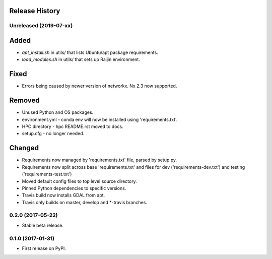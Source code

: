 .. :changelog:

Release History
---------------
Unreleased (2019-07-xx)
+++++++++++++++++++++++
Added
-----
* `apt_install.sh` in utils/ that lists Ubuntu/apt package requirements.
* `load_modules.sh` in utils/ that sets up Raijin environment.

Fixed
-----
* Errors being caused by newer version of networkx. Nx 2.3 now supported.

Removed
-------
* Unused Python and OS packages.
* environment.yml - conda env will now be installed using 'requirements.txt'.
* HPC directory - hpc README.rst moved to docs.
* setup.cfg - no longer needed.

Changed
-------
* Requirements now managed by 'requirements.txt' file, parsed by setup.py.
* Requirements now split across base 'requirements.txt' and files for dev 
  ('requirements-dev.txt') and testing ('requirements-test.txt')
* Moved default config files to top level source directory.
* Pinned Python dependencies to specific versions.
* Travis build now installs GDAL from apt.
* Travis only builds on master, develop and \*-travis branches.


0.2.0 (2017-05-22)
++++++++++++++++++

* Stable beta release.

0.1.0 (2017-01-31)
++++++++++++++++++

* First release on PyPI.


